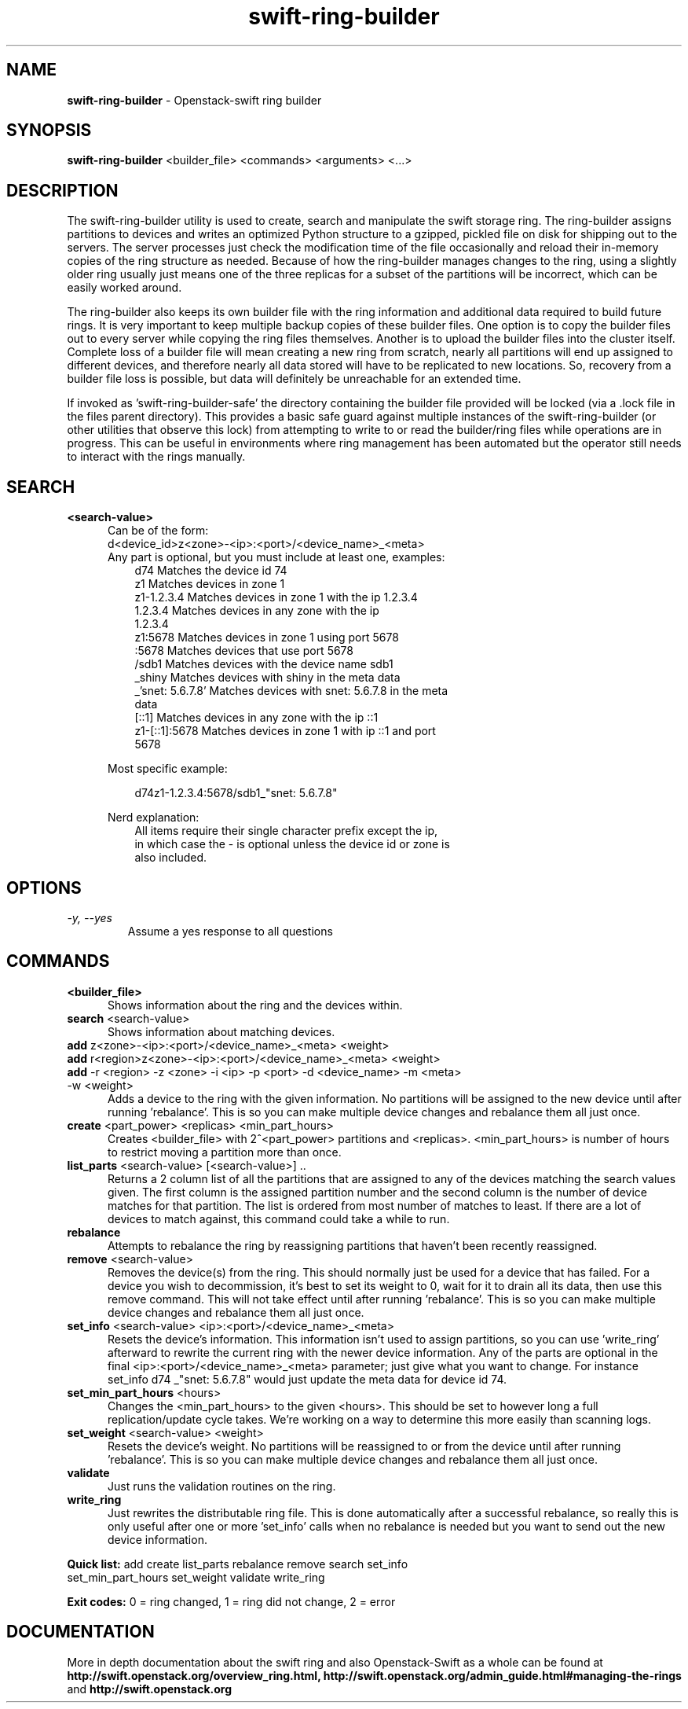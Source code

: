 .\"
.\" Author: Joao Marcelo Martins <marcelo.martins@rackspace.com> or <btorch@gmail.com>
.\" Copyright (c) 2010-2011 OpenStack Foundation.
.\"
.\" Licensed under the Apache License, Version 2.0 (the "License");
.\" you may not use this file except in compliance with the License.
.\" You may obtain a copy of the License at
.\"
.\"    http://www.apache.org/licenses/LICENSE-2.0
.\"
.\" Unless required by applicable law or agreed to in writing, software
.\" distributed under the License is distributed on an "AS IS" BASIS,
.\" WITHOUT WARRANTIES OR CONDITIONS OF ANY KIND, either express or
.\" implied.
.\" See the License for the specific language governing permissions and
.\" limitations under the License.
.\"
.TH swift-ring-builder 1 "8/26/2011" "Linux" "OpenStack Swift"

.SH NAME
.LP
.B swift-ring-builder
\- Openstack-swift ring builder

.SH SYNOPSIS
.LP
.B swift-ring-builder
<builder_file> <commands> <arguments> <...>

.SH DESCRIPTION
.PP
The swift-ring-builder utility is used to create, search and manipulate
the swift storage ring. The ring-builder assigns partitions to devices and
writes an optimized Python structure to a gzipped, pickled file on disk for
shipping out to the servers. The server processes just check the modification
time of the file occasionally and reload their in-memory copies of the ring
structure as needed. Because of how the ring-builder manages changes to the
ring, using a slightly older ring usually just means one of the three replicas
for a subset of the partitions will be incorrect, which can be easily worked around.
.PP
The ring-builder also keeps its own builder file with the ring information and
additional data required to build future rings. It is very important to keep
multiple backup copies of these builder files. One option is to copy the
builder files out to every server while copying the ring files themselves.
Another is to upload the builder files into the cluster itself. Complete loss
of a builder file will mean creating a new ring from scratch, nearly all
partitions will end up assigned to different devices, and therefore nearly all
data stored will have to be replicated to new locations. So, recovery from a
builder file loss is possible, but data will definitely be unreachable for an
extended time.
.PP
If invoked as 'swift-ring-builder-safe' the directory containing the builder
file provided will be locked (via a .lock file in the files parent directory).
This provides a basic safe guard against multiple instances of the swift-ring-builder
(or other utilities that observe this lock) from attempting to write to or read
the builder/ring files while operations are in progress. This can be useful in
environments where ring management has been automated but the operator still
needs to interact with the rings manually.


.SH SEARCH
.PD 0

.IP "\fB<search-value>\fR"
.RS 5
.IP "Can be of the form:"
.IP "d<device_id>z<zone>-<ip>:<port>/<device_name>_<meta>"

.IP "Any part is optional, but you must include at least one, examples:"

.RS 3
.IP "d74              Matches the device id 74"
.IP "z1               Matches devices in zone 1"
.IP "z1-1.2.3.4       Matches devices in zone 1 with the ip 1.2.3.4"
.IP "1.2.3.4          Matches devices in any zone with the ip 1.2.3.4"
.IP "z1:5678          Matches devices in zone 1 using port 5678"
.IP ":5678            Matches devices that use port 5678"
.IP "/sdb1            Matches devices with the device name sdb1"
.IP "_shiny           Matches devices with shiny in the meta data"
.IP "_'snet: 5.6.7.8' Matches devices with snet: 5.6.7.8 in the meta data"
.IP "[::1]            Matches devices in any zone with the ip ::1"
.IP "z1-[::1]:5678    Matches devices in zone 1 with ip ::1 and port 5678"
.RE

Most specific example:

.RS 3
d74z1-1.2.3.4:5678/sdb1_"snet: 5.6.7.8"
.RE

Nerd explanation:

.RS 3
.IP "All items require their single character prefix except the ip, in which case the - is optional unless the device id or zone is also included."
.RE
.RE
.PD


.SH OPTIONS
.TP
.I "\-y, \-\-yes"
Assume a yes response to all questions

.SH COMMANDS

.PD 0


.IP "\fB<builder_file>\fR"
.RS 5
Shows information about the ring and the devices within.
.RE


.IP "\fBsearch\fR  <search-value>"
.RS 5
Shows information about matching devices.
.RE


.IP "\fBadd\fR z<zone>-<ip>:<port>/<device_name>_<meta> <weight>"
.IP "\fBadd\fR r<region>z<zone>-<ip>:<port>/<device_name>_<meta> <weight>"
.IP "\fBadd\fR -r <region> -z <zone> -i <ip> -p <port> -d <device_name> -m <meta> -w <weight>"
.RS 5
Adds a device to the ring with the given information. No partitions will be 
assigned to the new device until after running 'rebalance'. This is so you 
can make multiple device changes and rebalance them all just once.
.RE


.IP "\fBcreate\fR <part_power> <replicas> <min_part_hours>"
.RS 5
Creates <builder_file> with 2^<part_power> partitions and <replicas>. 
<min_part_hours> is number of hours to restrict moving a partition more than once.
.RE


.IP "\fBlist_parts\fR <search-value> [<search-value>] .."
.RS 5
Returns a 2 column list of all the partitions that are assigned to any of
the devices matching the search values given. The first column is the
assigned partition number and the second column is the number of device
matches for that partition. The list is ordered from most number of matches
to least. If there are a lot of devices to match against, this command
could take a while to run.
.RE


.IP "\fBrebalance\fR"
.RS 5
Attempts to rebalance the ring by reassigning partitions that haven't been recently reassigned.
.RE


.IP "\fBremove\fR <search-value> "
.RS 5
Removes the device(s) from the ring. This should normally just be used for 
a device that has failed. For a device you wish to decommission, it's best 
to set its weight to 0, wait for it to drain all its data, then use this 
remove command. This will not take effect until after running 'rebalance'. 
This is so you can make multiple device changes and rebalance them all just once.
.RE


.IP "\fBset_info\fR <search-value> <ip>:<port>/<device_name>_<meta>"
.RS 5
Resets the device's information. This information isn't used to assign 
partitions, so you can use 'write_ring' afterward to rewrite the current 
ring with the newer device information. Any of the parts are optional 
in the final <ip>:<port>/<device_name>_<meta> parameter; just give what you 
want to change. For instance set_info d74 _"snet: 5.6.7.8" would just 
update the meta data for device id 74.
.RE


.IP "\fBset_min_part_hours\fR <hours>"
.RS 5
Changes the <min_part_hours> to the given <hours>. This should be set to 
however long a full replication/update cycle takes. We're working on a way 
to determine this more easily than scanning logs.
.RE


.IP "\fBset_weight\fR <search-value> <weight>"
.RS 5
Resets the device's weight. No partitions will be reassigned to or from the 
device until after running 'rebalance'. This is so you can make multiple 
device changes and rebalance them all just once.
.RE


.IP "\fBvalidate\fR"
.RS 5
Just runs the validation routines on the ring.
.RE


.IP "\fBwrite_ring\fR"
.RS 5
Just rewrites the distributable ring file. This is done automatically after
a successful rebalance, so really this is only useful after one or more 'set_info'
calls when no rebalance is needed but you want to send out the new device information.
.RE


\fBQuick list:\fR add create list_parts rebalance remove search set_info
            set_min_part_hours set_weight validate write_ring

\fBExit codes:\fR 0 = ring changed, 1 = ring did not change, 2 = error
.PD




.SH DOCUMENTATION
.LP
More in depth documentation about the swift ring and also Openstack-Swift as a
whole can be found at
.BI http://swift.openstack.org/overview_ring.html,
.BI http://swift.openstack.org/admin_guide.html#managing-the-rings
and
.BI http://swift.openstack.org


